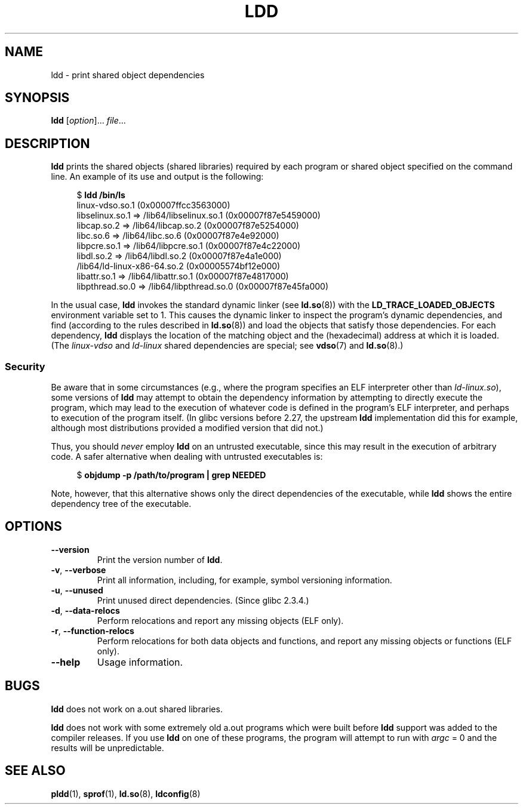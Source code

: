 .\" Copyright 1995-2000 David Engel (david@ods.com)
.\" Copyright 1995 Rickard E. Faith (faith@cs.unc.edu)
.\" Copyright 2000 Ben Collins (bcollins@debian.org)
.\"    Redone for GLibc 2.2
.\" Copyright 2000 Jakub Jelinek (jakub@redhat.com)
.\"    Corrected.
.\" and Copyright (C) 2012, 2016, Michael Kerrisk <mtk.manpages@gmail.com>
.\"
.\" SPDX-License-Identifier: GPL-1.0-or-later
.\"
.TH LDD 1 2022-10-09 "Linux man-pages 6.01"
.SH NAME
ldd \- print shared object dependencies
.SH SYNOPSIS
.nf
.BR ldd " [\fIoption\fP]... \fIfile\fP..."
.fi
.SH DESCRIPTION
.B ldd
prints the shared objects (shared libraries) required by each program or
shared object specified on the command line.
An example of its use and output
is the following:
.PP
.in +4n
.EX
$ \fBldd /bin/ls\fP
    linux\-vdso.so.1 (0x00007ffcc3563000)
    libselinux.so.1 => /lib64/libselinux.so.1 (0x00007f87e5459000)
    libcap.so.2 => /lib64/libcap.so.2 (0x00007f87e5254000)
    libc.so.6 => /lib64/libc.so.6 (0x00007f87e4e92000)
    libpcre.so.1 => /lib64/libpcre.so.1 (0x00007f87e4c22000)
    libdl.so.2 => /lib64/libdl.so.2 (0x00007f87e4a1e000)
    /lib64/ld\-linux\-x86\-64.so.2 (0x00005574bf12e000)
    libattr.so.1 => /lib64/libattr.so.1 (0x00007f87e4817000)
    libpthread.so.0 => /lib64/libpthread.so.0 (0x00007f87e45fa000)
.EE
.in
.PP
In the usual case,
.B ldd
invokes the standard dynamic linker (see
.BR ld.so (8))
with the
.B LD_TRACE_LOADED_OBJECTS
environment variable set to 1.
This causes the dynamic linker to inspect the program's dynamic dependencies,
and find (according to the rules described in
.BR ld.so (8))
and load the objects that satisfy those dependencies.
For each dependency,
.B ldd
displays the location of the matching object
and the (hexadecimal) address at which it is loaded.
(The
.I linux\-vdso
and
.I ld\-linux
shared dependencies are special; see
.BR vdso (7)
and
.BR ld.so (8).)
.\"
.SS Security
Be aware that in some circumstances
(e.g., where the program specifies an ELF interpreter other than
.IR ld\-linux.so ),
.\" The circumstances are where the program has an interpreter
.\" other than ld-linux.so. In this case, ldd tries to execute the
.\" program directly with LD_TRACE_LOADED_OBJECTS=1, with the
.\" result that the program interpreter gets control, and can do
.\" what it likes, or pass control to the program itself.
.\" Much more detail at
.\" http://www.catonmat.net/blog/ldd-arbitrary-code-execution/
some versions of
.B ldd
may attempt to obtain the dependency information
by attempting to directly execute the program,
which may lead to the execution of whatever code is defined
in the program's ELF interpreter,
and perhaps to execution of the program itself.
.\" Mainline glibc's ldd allows this possibility (the line
.\"      try_trace "$file"
.\" in glibc 2.15, for example), but many distro versions of
.\" ldd seem to remove that code path from the script.
(In glibc versions before 2.27,
.\" glibc commit eedca9772e99c72ab4c3c34e43cc764250aa3e3c
the upstream
.B ldd
implementation did this for example,
although most distributions provided a modified version that did not.)
.PP
Thus, you should
.I never
employ
.B ldd
on an untrusted executable,
since this may result in the execution of arbitrary code.
A safer alternative when dealing with untrusted executables is:
.PP
.in +4n
.EX
$ \fBobjdump \-p /path/to/program | grep NEEDED\fP
.EE
.in
.PP
Note, however, that this alternative shows only the direct dependencies
of the executable, while
.B ldd
shows the entire dependency tree of the executable.
.SH OPTIONS
.TP
.B \-\-version
Print the version number of
.BR ldd .
.TP
.BR \-v ", " \-\-verbose
Print all information, including, for example,
symbol versioning information.
.TP
.BR \-u ", " \-\-unused
Print unused direct dependencies.
(Since glibc 2.3.4.)
.TP
.BR \-d ", " \-\-data\-relocs
Perform relocations and report any missing objects (ELF only).
.TP
.BR \-r ", " \-\-function\-relocs
Perform relocations for both data objects and functions, and
report any missing objects or functions (ELF only).
.TP
.B \-\-help
Usage information.
.\" .SH NOTES
.\" The standard version of
.\" .B ldd
.\" comes with glibc2.
.\" Libc5 came with an older version, still present
.\" on some systems.
.\" The long options are not supported by the libc5 version.
.\" On the other hand, the glibc2 version does not support
.\" .B \-V
.\" and only has the equivalent
.\" .BR \-\-version .
.\" .LP
.\" The libc5 version of this program will use the name of a library given
.\" on the command line as-is when it contains a \(aq/\(aq; otherwise it
.\" searches for the library in the standard locations.
.\" To run it
.\" on a shared library in the current directory, prefix the name with "./".
.SH BUGS
.B ldd
does not work on a.out shared libraries.
.PP
.B ldd
does not work with some extremely old a.out programs which were
built before
.B ldd
support was added to the compiler releases.
If you use
.B ldd
on one of these programs, the program will attempt to run with
.I argc
= 0 and the results will be unpredictable.
.\" .SH AUTHOR
.\" David Engel.
.\" Roland McGrath and Ulrich Drepper.
.SH SEE ALSO
.BR pldd (1),
.BR sprof (1),
.BR ld.so (8),
.BR ldconfig (8)
